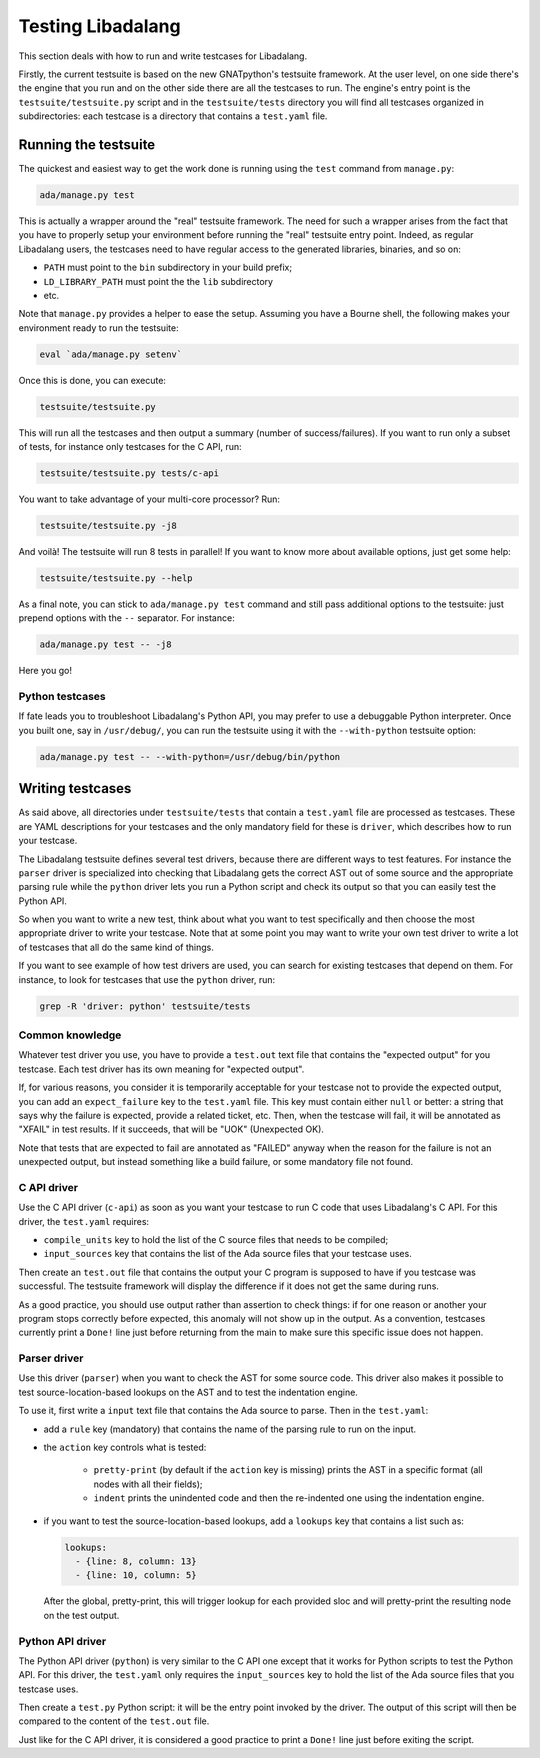 ##################
Testing Libadalang
##################

This section deals with how to run and write testcases for Libadalang.

Firstly, the current testsuite is based on the new GNATpython's testsuite
framework. At the user level, on one side there's the engine that you run and
on the other side there are all the testcases to run. The engine's entry point
is the ``testsuite/testsuite.py`` script and in the ``testsuite/tests``
directory you will find all testcases organized in subdirectories: each
testcase is a directory that contains a ``test.yaml`` file.


*********************
Running the testsuite
*********************

The quickest and easiest way to get the work done is running using the ``test``
command from ``manage.py``:

.. code-block:: shell

    ada/manage.py test

This is actually a wrapper around the "real" testsuite framework. The need for
such a wrapper arises from the fact that you have to properly setup your
environment before running the "real" testsuite entry point.  Indeed, as
regular Libadalang users, the testcases need to have regular access to the
generated libraries, binaries, and so on:

* ``PATH`` must point to the ``bin`` subdirectory in your build prefix;
* ``LD_LIBRARY_PATH`` must point the the ``lib`` subdirectory
* etc.

Note that ``manage.py`` provides a helper to ease the setup. Assuming you have
a Bourne shell, the following makes your environment ready to run the
testsuite:

.. code-block:: shell

    eval `ada/manage.py setenv`

Once this is done, you can execute:

.. code-block:: shell

    testsuite/testsuite.py

This will run all the testcases and then output a summary (number of
success/failures). If you want to run only a subset of tests, for instance only
testcases for the C API, run:

.. code-block:: shell

    testsuite/testsuite.py tests/c-api

You want to take advantage of your multi-core processor? Run:

.. code-block:: shell

    testsuite/testsuite.py -j8

And voilà! The testsuite will run 8 tests in parallel! If you want to know more
about available options, just get some help:

.. code-block:: shell

    testsuite/testsuite.py --help

As a final note, you can stick to ``ada/manage.py test`` command and still pass
additional options to the testsuite: just prepend options with the ``--``
separator. For instance:

.. code-block:: shell

    ada/manage.py test -- -j8

Here you go!


Python testcases
================

If fate leads you to troubleshoot Libadalang's Python API, you may prefer to
use a debuggable Python interpreter.  Once you built one, say in
``/usr/debug/``, you can run the testsuite using it with the ``--with-python``
testsuite option:

.. code-block:: shell

    ada/manage.py test -- --with-python=/usr/debug/bin/python


*****************
Writing testcases
*****************

As said above, all directories under ``testsuite/tests`` that contain a
``test.yaml`` file are processed as testcases. These are YAML descriptions for
your testcases and the only mandatory field for these is ``driver``, which
describes how to run your testcase.

The Libadalang testsuite defines several test drivers, because there are
different ways to test features. For instance the ``parser`` driver is
specialized into checking that Libadalang gets the correct AST out of some
source and the appropriate parsing rule while the ``python`` driver lets you
run a Python script and check its output so that you can easily test the Python
API.

So when you want to write a new test, think about what you want to test
specifically and then choose the most appropriate driver to write your testcase.
Note that at some point you may want to write your own test driver to write a
lot of testcases that all do the same kind of things.

If you want to see example of how test drivers are used, you can search for
existing testcases that depend on them. For instance, to look for testcases
that use the ``python`` driver, run:

.. code-block:: shell

    grep -R 'driver: python' testsuite/tests

Common knowledge
================

Whatever test driver you use, you have to provide a ``test.out`` text file that
contains the "expected output" for you testcase. Each test driver has its own
meaning for "expected output".

If, for various reasons, you consider it is temporarily acceptable for your
testcase not to provide the expected output, you can add an ``expect_failure``
key to the ``test.yaml`` file. This key must contain either ``null`` or better:
a string that says why the failure is expected, provide a related ticket, etc.
Then, when the testcase will fail, it will be annotated as "XFAIL" in test
results. If it succeeds, that will be "UOK" (Unexpected OK).

Note that tests that are expected to fail are annotated as "FAILED" anyway when
the reason for the failure is not an unexpected output, but instead something
like a build failure, or some mandatory file not found.

C API driver
============

Use the C API driver (``c-api``) as soon as you want your testcase to run C
code that uses Libadalang's C API. For this driver, the ``test.yaml`` requires:

* ``compile_units`` key to hold the list of the C source files that needs to be
  compiled;

* ``input_sources`` key that contains the list of the Ada source files that
  your testcase uses.

Then create an ``test.out`` file that contains the output your C program is
supposed to have if you testcase was successful. The testsuite framework will
display the difference if it does not get the same during runs.

As a good practice, you should use output rather than assertion to check
things: if for one reason or another your program stops correctly before
expected, this anomaly will not show up in the output. As a convention,
testcases currently print a ``Done!`` line just before returning from the main
to make sure this specific issue does not happen.

Parser driver
=============

Use this driver (``parser``) when you want to check the AST for some source
code. This driver also makes it possible to test source-location-based lookups
on the AST and to test the indentation engine.

To use it, first write a ``input`` text file that contains the Ada source to
parse. Then in the ``test.yaml``:

* add a ``rule`` key (mandatory) that contains the name of the parsing rule to
  run on the input.

* the ``action`` key controls what is tested:

    * ``pretty-print`` (by default if the ``action`` key is missing) prints the
      AST in a specific format (all nodes with all their fields);
    * ``indent`` prints the unindented code and then the re-indented one using
      the indentation engine.

* if you want to test the source-location-based lookups, add a ``lookups`` key
  that contains a list such as:

  .. code-block:: yaml

      lookups:
        - {line: 8, column: 13}
        - {line: 10, column: 5}

  After the global, pretty-print, this will trigger lookup for each provided
  sloc and will pretty-print the resulting node on the test output.

Python API driver
=================

The Python API driver (``python``) is very similar to the C API one except that
it works for Python scripts to test the Python API. For this driver, the
``test.yaml`` only requires the ``input_sources`` key to hold the list of the
Ada source files that you testcase uses.

Then create a ``test.py`` Python script: it will be the entry point invoked by
the driver. The output of this script will then be compared to the content of
the ``test.out`` file.

Just like for the C API driver, it is considered a good practice to print a
``Done!`` line just before exiting the script.
